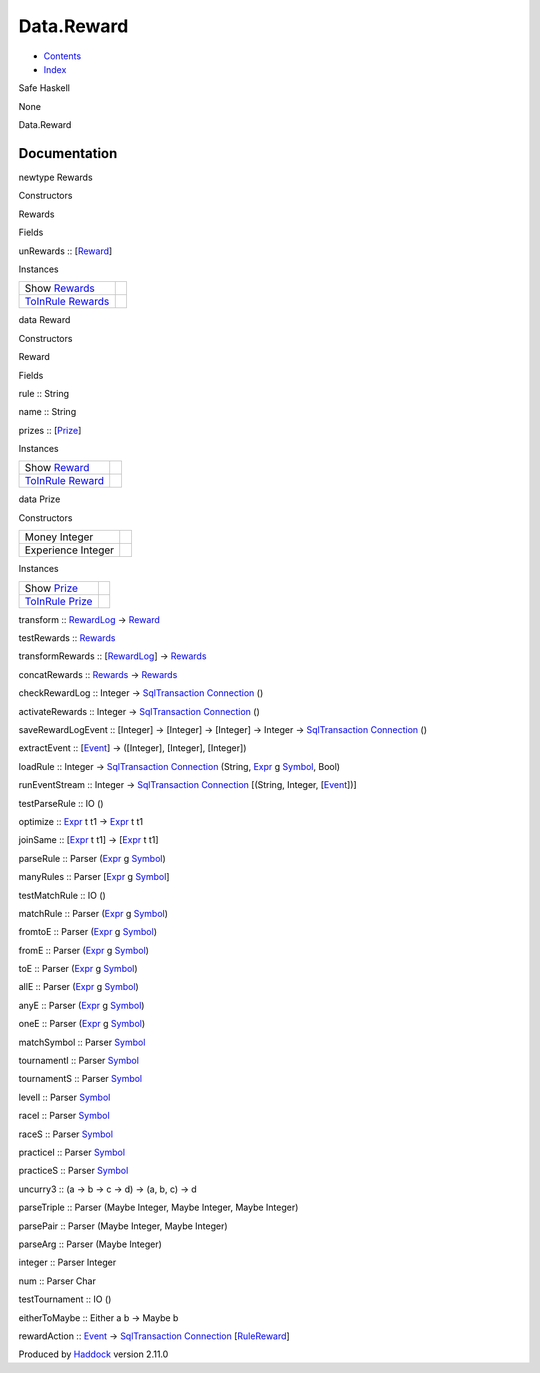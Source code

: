===========
Data.Reward
===========

-  `Contents <index.html>`__
-  `Index <doc-index.html>`__

 

Safe Haskell

None

Data.Reward

Documentation
=============

newtype Rewards

Constructors

Rewards

 

Fields

unRewards :: [`Reward <Data-Reward.html#t:Reward>`__\ ]
     

Instances

+----------------------------------------------------------------------------------------+-----+
| Show `Rewards <Data-Reward.html#t:Rewards>`__                                          |     |
+----------------------------------------------------------------------------------------+-----+
| `ToInRule <Data-InRules.html#t:ToInRule>`__ `Rewards <Data-Reward.html#t:Rewards>`__   |     |
+----------------------------------------------------------------------------------------+-----+

data Reward

Constructors

Reward

 

Fields

rule :: String
     
name :: String
     
prizes :: [`Prize <Data-Reward.html#t:Prize>`__\ ]
     

Instances

+--------------------------------------------------------------------------------------+-----+
| Show `Reward <Data-Reward.html#t:Reward>`__                                          |     |
+--------------------------------------------------------------------------------------+-----+
| `ToInRule <Data-InRules.html#t:ToInRule>`__ `Reward <Data-Reward.html#t:Reward>`__   |     |
+--------------------------------------------------------------------------------------+-----+

data Prize

Constructors

+----------------------+-----+
| Money Integer        |     |
+----------------------+-----+
| Experience Integer   |     |
+----------------------+-----+

Instances

+------------------------------------------------------------------------------------+-----+
| Show `Prize <Data-Reward.html#t:Prize>`__                                          |     |
+------------------------------------------------------------------------------------+-----+
| `ToInRule <Data-InRules.html#t:ToInRule>`__ `Prize <Data-Reward.html#t:Prize>`__   |     |
+------------------------------------------------------------------------------------+-----+

transform :: `RewardLog <Model-RewardLog.html#t:RewardLog>`__ ->
`Reward <Data-Reward.html#t:Reward>`__

testRewards :: `Rewards <Data-Reward.html#t:Rewards>`__

transformRewards :: [`RewardLog <Model-RewardLog.html#t:RewardLog>`__\ ]
-> `Rewards <Data-Reward.html#t:Rewards>`__

concatRewards :: `Rewards <Data-Reward.html#t:Rewards>`__ ->
`Rewards <Data-Reward.html#t:Rewards>`__

checkRewardLog :: Integer ->
`SqlTransaction <Data-SqlTransaction.html#t:SqlTransaction>`__
`Connection <Data-SqlTransaction.html#t:Connection>`__ ()

activateRewards :: Integer ->
`SqlTransaction <Data-SqlTransaction.html#t:SqlTransaction>`__
`Connection <Data-SqlTransaction.html#t:Connection>`__ ()

saveRewardLogEvent :: [Integer] -> [Integer] -> [Integer] -> Integer ->
`SqlTransaction <Data-SqlTransaction.html#t:SqlTransaction>`__
`Connection <Data-SqlTransaction.html#t:Connection>`__ ()

extractEvent :: [`Event <Data-Event.html#t:Event>`__\ ] -> ([Integer],
[Integer], [Integer])

loadRule :: Integer ->
`SqlTransaction <Data-SqlTransaction.html#t:SqlTransaction>`__
`Connection <Data-SqlTransaction.html#t:Connection>`__ (String,
`Expr <Data-Decider.html#t:Expr>`__ g
`Symbol <Data-Event.html#t:Symbol>`__, Bool)

runEventStream :: Integer ->
`SqlTransaction <Data-SqlTransaction.html#t:SqlTransaction>`__
`Connection <Data-SqlTransaction.html#t:Connection>`__ [(String,
Integer, [`Event <Data-Event.html#t:Event>`__\ ])]

testParseRule :: IO ()

optimize :: `Expr <Data-Decider.html#t:Expr>`__ t t1 ->
`Expr <Data-Decider.html#t:Expr>`__ t t1

joinSame :: [`Expr <Data-Decider.html#t:Expr>`__ t t1] ->
[`Expr <Data-Decider.html#t:Expr>`__ t t1]

parseRule :: Parser (`Expr <Data-Decider.html#t:Expr>`__ g
`Symbol <Data-Event.html#t:Symbol>`__)

manyRules :: Parser [`Expr <Data-Decider.html#t:Expr>`__ g
`Symbol <Data-Event.html#t:Symbol>`__]

testMatchRule :: IO ()

matchRule :: Parser (`Expr <Data-Decider.html#t:Expr>`__ g
`Symbol <Data-Event.html#t:Symbol>`__)

fromtoE :: Parser (`Expr <Data-Decider.html#t:Expr>`__ g
`Symbol <Data-Event.html#t:Symbol>`__)

fromE :: Parser (`Expr <Data-Decider.html#t:Expr>`__ g
`Symbol <Data-Event.html#t:Symbol>`__)

toE :: Parser (`Expr <Data-Decider.html#t:Expr>`__ g
`Symbol <Data-Event.html#t:Symbol>`__)

allE :: Parser (`Expr <Data-Decider.html#t:Expr>`__ g
`Symbol <Data-Event.html#t:Symbol>`__)

anyE :: Parser (`Expr <Data-Decider.html#t:Expr>`__ g
`Symbol <Data-Event.html#t:Symbol>`__)

oneE :: Parser (`Expr <Data-Decider.html#t:Expr>`__ g
`Symbol <Data-Event.html#t:Symbol>`__)

matchSymbol :: Parser `Symbol <Data-Event.html#t:Symbol>`__

tournamentI :: Parser `Symbol <Data-Event.html#t:Symbol>`__

tournamentS :: Parser `Symbol <Data-Event.html#t:Symbol>`__

levelI :: Parser `Symbol <Data-Event.html#t:Symbol>`__

raceI :: Parser `Symbol <Data-Event.html#t:Symbol>`__

raceS :: Parser `Symbol <Data-Event.html#t:Symbol>`__

practiceI :: Parser `Symbol <Data-Event.html#t:Symbol>`__

practiceS :: Parser `Symbol <Data-Event.html#t:Symbol>`__

uncurry3 :: (a -> b -> c -> d) -> (a, b, c) -> d

parseTriple :: Parser (Maybe Integer, Maybe Integer, Maybe Integer)

parsePair :: Parser (Maybe Integer, Maybe Integer)

parseArg :: Parser (Maybe Integer)

integer :: Parser Integer

num :: Parser Char

testTournament :: IO ()

eitherToMaybe :: Either a b -> Maybe b

rewardAction :: `Event <Data-Event.html#t:Event>`__ ->
`SqlTransaction <Data-SqlTransaction.html#t:SqlTransaction>`__
`Connection <Data-SqlTransaction.html#t:Connection>`__
[`RuleReward <Model-RuleReward.html#t:RuleReward>`__\ ]

Produced by `Haddock <http://www.haskell.org/haddock/>`__ version 2.11.0
